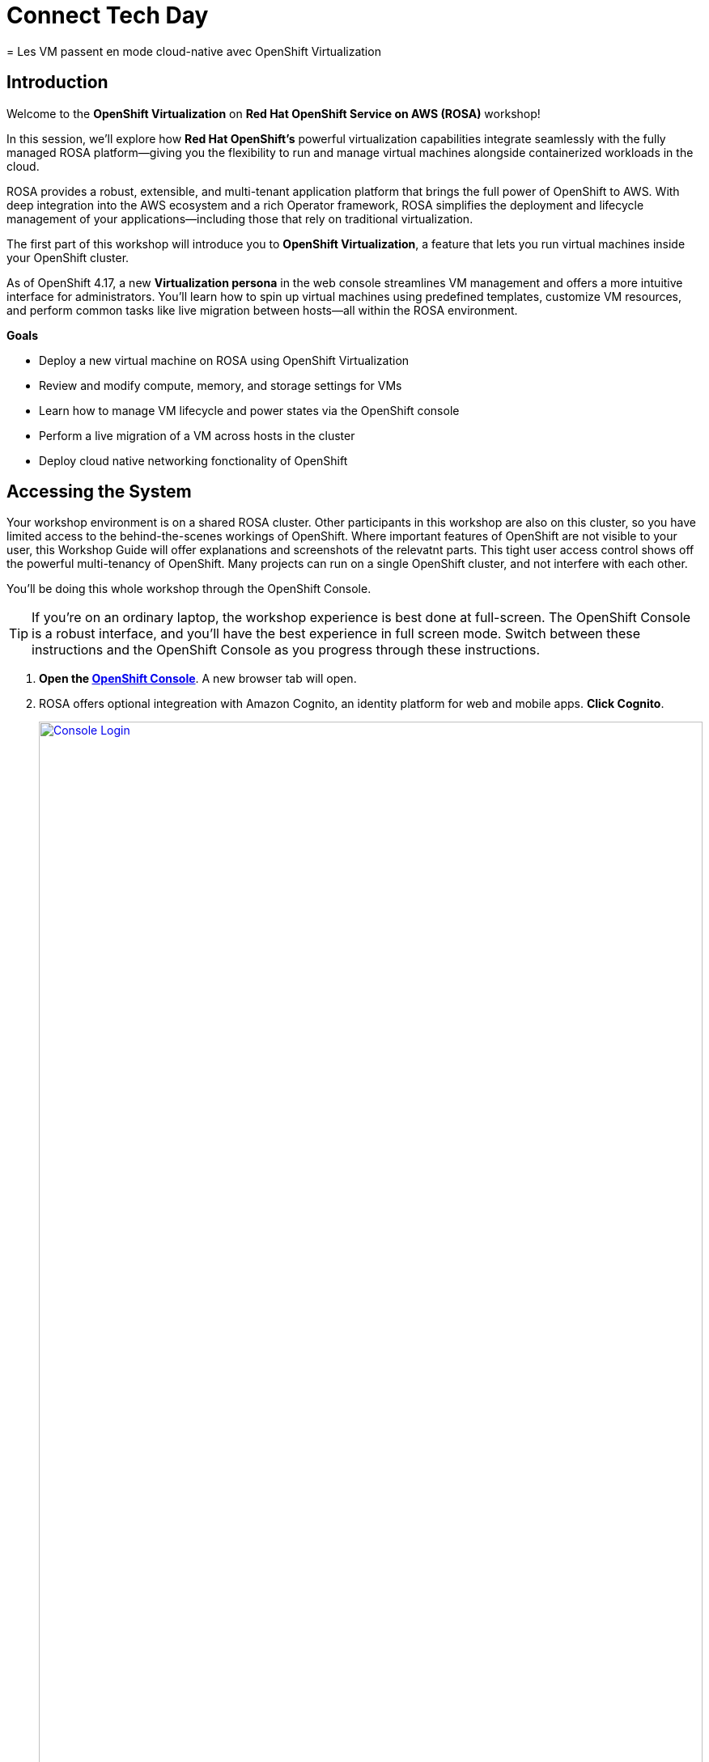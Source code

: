 = Connect Tech Day 
= Les VM passent en mode cloud-native avec OpenShift Virtualization

== Introduction

Welcome to the *OpenShift Virtualization* on *Red Hat OpenShift Service on AWS (ROSA)* workshop! 

In this session, we’ll explore how *Red Hat OpenShift’s* powerful virtualization capabilities integrate seamlessly with the fully managed ROSA platform—giving you the flexibility to run and manage virtual machines alongside containerized workloads in the cloud.

ROSA provides a robust, extensible, and multi-tenant application platform that brings the full power of OpenShift to AWS. With deep integration into the AWS ecosystem and a rich Operator framework, ROSA simplifies the deployment and lifecycle management of your applications—including those that rely on traditional virtualization.

The first part of this workshop will introduce you to *OpenShift Virtualization*, a feature that lets you run virtual machines inside your OpenShift cluster.

As of OpenShift 4.17, a new *Virtualization persona* in the web console streamlines VM management and offers a more intuitive interface for administrators. 
You’ll learn how to spin up virtual machines using predefined templates, customize VM resources, and perform common tasks like live migration between hosts—all within the ROSA environment.




.*Goals*

* Deploy a new virtual machine on ROSA using OpenShift Virtualization
* Review and modify compute, memory, and storage settings for VMs
* Learn how to manage VM lifecycle and power states via the OpenShift console
* Perform a live migration of a VM across hosts in the cluster
* Deploy cloud native networking fonctionality of OpenShift

== Accessing the System

Your workshop environment is on a shared ROSA cluster.
Other participants in this workshop are also on this cluster, so you have limited access to the behind-the-scenes workings of OpenShift.
Where important features of OpenShift are not visible to your user, this Workshop Guide will offer explanations and screenshots of the relevatnt parts.
This tight user access control shows off the powerful multi-tenancy of OpenShift.
Many projects can run on a single OpenShift cluster, and not interfere with each other.

You'll be doing this whole workshop through the OpenShift Console.

TIP: If you're on an ordinary laptop, the workshop experience is best done at full-screen.  The OpenShift Console is a robust interface, and you'll have the best experience in full screen mode.  Switch between these instructions and the OpenShift Console as you progress through these instructions.

. *Open the https://console-openshift-console.apps.rosa.rosa-z7drp.md52.p3.openshiftapps.com[OpenShift Console^]*.
A new browser tab will open.
. ROSA offers optional integreation with Amazon Cognito, an identity platform for web and mobile apps.
*Click Cognito*.
+
image::module-1-console-login.png[Console Login,link=self, window=blank, width=100%]
+
. *Enter your username `userX` and password `openshift@1`*.

Congratulations!
You're now logged in and ready to begin the workshop!